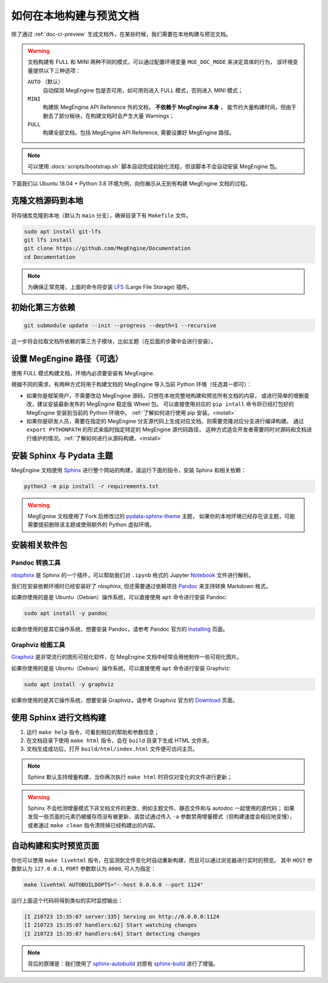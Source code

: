 .. _how-to-build-the-doc-locally:

如何在本地构建与预览文档
========================

除了通过 :ref:`doc-ci-preview` 生成文档外，在某些时候，我们需要在本地构建与预览文档。

.. warning::

   文档构建有 FULL 和 MINI 两种不同的模式，可以通过配置环境变量 ``MGE_DOC_MODE`` 来决定具体的行为，
   该环境变量提供以下三种选项：

   ``AUTO`` （默认）
     自动探测 MegEngine 包是否可用，如可用则进入 FULL 模式，否则进入 MINI 模式；
   
   ``MINI``
     构建除 MegEngine API Reference 外的文档， **不依赖于 MegEngine 本身** ，
     能节约大量构建时间，但由于删去了部分板块，在构建文档时会产生大量 Warnings；

   ``FULL``
     构建全部文档，包括 MegEngine API Reference, 需要设置好 MegEngine 路径。

.. note::

   可以使用 :docs:`scripts/bootstrap.sh` 脚本自动完成初始化流程，但该脚本不会自动安装 MegEngine 包。

下面我们以 Ubuntu 18.04 + Python 3.8 环境为例，向你展示从无到有构建 MegEngine 文档的过程。

克隆文档源码到本地
------------------

将存储库克隆到本地（默认为 ``main`` 分支），确保目录下有 ``Makefile`` 文件。

.. code-block:: shell

   sudo apt install git-lfs
   git lfs install
   git clone https://github.com/MegEngine/Documentation
   cd Documentation

.. note::

   为确保正常克隆，上面的命令将安装 LFS_ (Large File Storage) 插件。

.. _LFS: https://git-lfs.github.com/

初始化第三方依赖
----------------
.. code-block:: shell

  git submodule update --init --progress --depth=1 --recursive

这一步将会拉取文档所依赖的第三方子模块，比如主题（在后面的步骤中会进行安装）。

.. _megengine-path:

设置 MegEngine 路径（可选）
---------------------------

使用 FULL 模式构建文档，环境内必须要安装有 MegEngine. 

根据不同的需求，有两种方式将用于构建文档的 MegEngine 导入当前 Python 环境（任选其一即可）：

* 如果你是框架用户，不需要改动 MegEngine 源码，只想在本地完整地构建和预览所有文档的内容，
  或进行简单的增删查改，建议安装最新发布的 MegEngine 稳定版 Wheel 包。
  可以直接使用对应的 ``pip intall`` 命令将已经打包好的 MegEngine 安装到当前的 Python 环境中。
  :ref:`了解如何进行使用 pip 安装。<install>`
* 如果你是研发人员，需要在指定的 MegEngine 分支源代码上生成对应文档，则需要克隆对应分支进行编译构建。
  通过 ``export PYTHONPATH`` 的形式来临时指定特定的 MegEngine 源代码路径，
  这种方式适合开发者需要同时对源码和文档进行维护的情况。:ref:`了解如何进行从源码构建。<install>`

安装 Sphinx 与 Pydata 主题
--------------------------

MegEngine 文档使用 Sphinx_ 进行整个网站的构建，请运行下面的指令，安装 Sphinx 和相关依赖：

.. _Sphinx: https://www.sphinx-doc.org

.. code-block:: shell

   python3 -m pip install -r requirements.txt

.. warning::

   MegEgnine 文档使用了 Fork 后修改过的 
   `pydata-sphinx-theme <https://github.com/MegEngine/pydata-sphinx-theme/tree/dev>`_ 主题，
   如果你的本地环境已经存在该主题，可能需要提前删除该主题或使用额外的 Python 虚拟环境。

.. dropdown:: :fa:`eye,mr-1` 编辑 Sphinx 文档的配置文件

   通常情况下，你无需对已有配置文件进行任何改动，即可继续进行后面的流程。
   MegEngine 文档对应的 Sphinx 配置文件位于 :docs:`source/conf.py`,
   如需修改请参考官方的 Configuration_ 页面。

   .. _Configuration: https://www.sphinx-doc.org/en/master/usage/configuration.html

   .. note::

      Sphinx 通过 ``conf.py`` 中的 ``import megengine`` 来尝试寻找 MegEngine 包路径，
      你也可以通过其它方式比如人为将 MegEngine 路径添加到 ``sys.path`` 来达到同样的效果。

      * 使用 ``pip`` 安装的路径应该类似于：``/.../lib/.../site-packages/megengine``
      * 从源码编译构建的路径应该类似于： ``/.../MegEngine/imperative/python/megengine``

   .. warning::

      如果你未经过编译，想要直接使用 MegEngine 源码进行文档的构建，
      则将因会缺少编译构建出的动态链接库而无法正常执行 ``import``.

安装相关软件包
--------------

Pandoc 转换工具
~~~~~~~~~~~~~~~

nbsphinx_ 是 Sphinx 的一个插件，可以帮助我们对 ``.ipynb`` 格式的 Jupyter Notebook_ 文件进行解析。

.. _nbsphinx: https://nbsphinx.readthedocs.io/
.. _Notebook: https://jupyter.org/

我们在安装依赖环境时已经安装好了 nbsphinx, 但还需要通过依赖项目 Pandoc_ 来支持转换 Markdown 格式。

.. _Pandoc: https://pandoc.org/

如果你使用的是是 Ubuntu（Debian）操作系统，可以直接使用 ``apt`` 命令进行安装 Pandoc:

.. code-block:: shell

   sudo apt install -y pandoc

如果你使用的是其它操作系统，想要安装 Pandoc，请参考 Pandoc 官方的 `Installing <https://pandoc.org/installing.html>`_ 页面。

Graphviz 绘图工具
~~~~~~~~~~~~~~~~~

Graphviz_ 是非常流行的图形可视化软件，在 MegEngine 文档中经常会用他制作一些可视化图片。

如果你使用的是是 Ubuntu（Debian）操作系统，可以直接使用 ``apt`` 命令进行安装 Graphviz:

.. code-block:: shell

   sudo apt install -y graphviz 

如果你使用的是其它操作系统，想要安装 Graphviz，请参考 Graphviz 官方的 `Download <https://graphviz.org/download/>`_ 页面。

.. _Graphviz: https://graphviz.org/

使用 Sphinx 进行文档构建
------------------------

#. 运行 ``make help`` 指令，可看到相应的帮助和参数信息；
#. 在文档目录下使用 ``make html`` 指令，会在 ``build`` 目录下生成 HTML 文件夹。
#. 文档生成成功后，打开 ``build/html/index.html`` 文件便可访问主页。

.. note::

   Sphinx 默认支持增量构建，当你再次执行 ``make html`` 时将仅对变化的文件进行更新；

.. warning::

   Sphinx 不会检测增量模式下非文档文件的更改，例如主题文件、静态文件和与 autodoc 一起使用的源代码；
   如果发现一些页面的元素仍被缓存而没有被更新，请尝试通过传入 ``-a`` 参数禁用增量模式（但构建速度会相应地变慢），
   或者通过 ``make clean`` 指令清除掉已经构建出的内容。

自动构建和实时预览页面
----------------------

你也可以使用 ``make livehtml`` 指令，在监测到文件变化时自动重新构建，而且可以通过浏览器进行实时的预览。
其中 ``HOST`` 参数默认为 ``127.0.0.1``, ``PORT`` 参数默认为 ``8000``, 可人为指定：

.. code-block:: shell

   make livehtml AUTOBUILDOPTS="--host 0.0.0.0 --port 1124"

运行上面这个代码将得到类似的实时监控输出：

.. code-block:: shell

   [I 210723 15:35:07 server:335] Serving on http://0.0.0.0:1124
   [I 210723 15:35:07 handlers:62] Start watching changes
   [I 210723 15:35:07 handlers:64] Start detecting changes

.. note::

   背后的原理是：我们使用了 sphinx-autobuild_ 对原有 sphinx-build_ 进行了增强。

.. _sphinx-build: https://www.sphinx-doc.org/en/master/man/sphinx-build.html
.. _sphinx-autobuild: https://github.com/executablebooks/sphinx-autobuild

